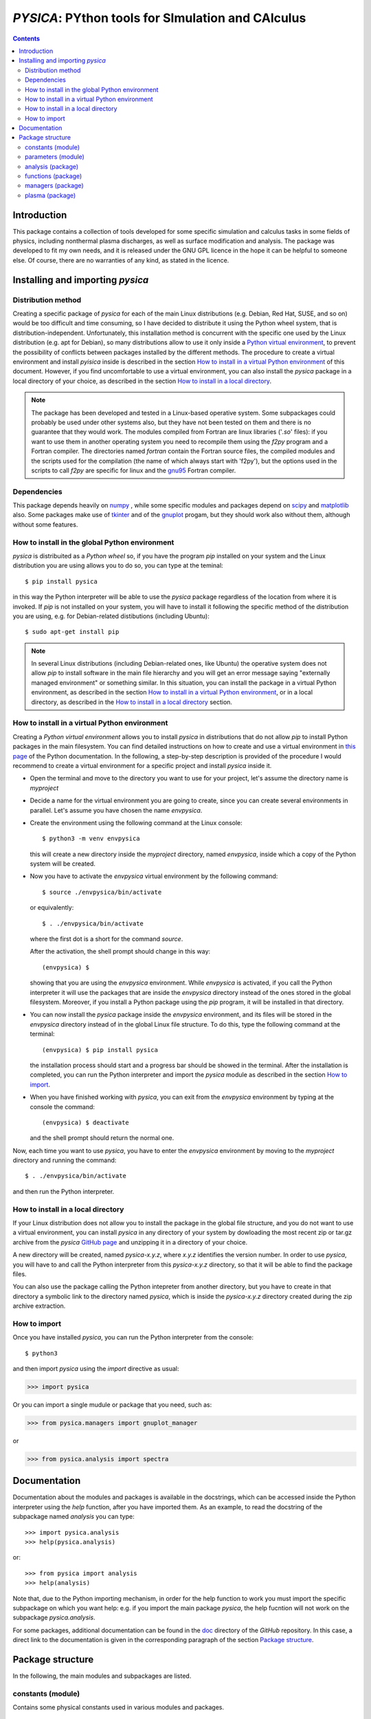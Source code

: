 
##################################################
*PYSICA*: PYthon tools for SImulation and CAlculus
##################################################

.. contents::

Introduction
============

This package contains a collection of tools developed for some specific simulation and calculus tasks
in some fields of physics, including nonthermal plasma discharges, as well as surface modification and analysis.
The package was developed to fit my own needs, and it is released under the GNU GPL licence in the hope it can be helpful to someone else.
Of course, there are no warranties of any kind, as stated in the licence.

Installing and importing *pysica*
=================================

Distribution method
-------------------

Creating a specific package of *pysica* for each of the main Linux distributions (e.g. Debian, Red Hat, SUSE, and so on) would be too difficult
and time consuming, so I have decided to distribute it using the Python wheel system, that is distribution-independent.
Unfortunately, this installation method is concurrent with the specific one used by the Linux distribution (e.g. apt for Debian),
so many distributions allow to use it only inside a `Python virtual environment <https://docs.python.org/3/library/venv.html>`_,
to prevent the possibility of conflicts between packages installed by the different methods.
The procedure to create a virtual environment and install *pyisica* inside is described in the section
`How to install in a virtual Python environment`_ of this document. However, if you find uncomfortable to use a virtual environment,
you can also install the *pysica* package in a local directory of your choice,
as described in the section `How to install in a local directory`_.

.. note:: The package has been developed and tested in a Linux-based operative system.
          Some subpackages could probably be used under other systems also,
          but they have not been tested on them and there is no guarantee that they would work.
          The modules compiled from Fortran are linux libraries ('*.so*' files): if you want to use them in another operating system you need to
          recompile them using the *f2py* program and a Fortran compiler. The directories named *fortran* contain the Fortran source files,
          the compiled modules and the scripts used for the compilation (the name of which always start with 'f2py'), but the options
          used in the scripts to call *f2py* are specific for linux and the `gnu95 <https://gcc.gnu.org/fortran/>`_ Fortran compiler.          


Dependencies
------------

This package depends heavily on `numpy <https://numpy.org/>`_ ,
while some specific modules and packages depend on `scipy <https://scipy.org/>`_ and `matplotlib <https://matplotlib.org/>`_ also.
Some packages make use of `tkinter <https://docs.python.org/3/library/tkinter.html>`_
and of the `gnuplot <http://www.gnuplot.info/>`_ progam, but they should work also without them,
although without some features. 



        
How to install in the global Python environment
-----------------------------------------------

*pysica* is distribuited as a *Python wheel* so, if you have the program *pip* installed on your system
and the Linux distribution you are using allows you to do so, you can type at the teminal::

$ pip install pysica

in this way the Python interpreter will be able to use the *pysica* package regardless of the location from where it is invoked.
If *pip* is not installed on your system, you will have to install it following the specific method of the distribution you are using,
e.g. for Debian-related distibutions (including Ubuntu)::

  $ sudo apt-get install pip

.. note::  In several Linux distributions (including Debian-related ones, like Ubuntu) the operative system does not allow *pip*
           to install software in the main file hierarchy and
           you will get an error message saying "externally managed environment" or something similar.
           In this situation, you can install the package in a virtual Python environment, as described in the section
           `How to install in a virtual Python environment`_, or in a local directory, as described in the
           `How to install in a local directory`_ section.


How to install in a virtual Python environment
----------------------------------------------

Creating a *Python virtual environment* allows you to install *pysica* in distributions that do not allow *pip* to install Python packages
in the main filesystem. You can find detailed instructions on how to create and use a virtual environment
in `this page <https://packaging.python.org/en/latest/guides/installing-using-pip-and-virtual-environments>`_ of the Python documentation.
In the following, a step-by-step description is provided of the procedure I would recommend to create a virtual environment
for a specific project and install *pysica* inside it.

- Open the terminal and move to the directory you want to use for your project, let's assume the directory name is *myproject*

- Decide a name for the virtual environment you are going to create, since you can create several environments in parallel.
  Let's assume you have chosen the name *envpysica*.
  
- Create the environment using the following command at the Linux console::

    $ python3 -m venv envpysica

  this will create a new directory inside the *myproject* directory, named *envpysica*, inside which a copy of the Python system will be created.

- Now you have to activate the *envpysica* virtual environment by the following command::
    
    $ source ./envpysica/bin/activate

  or equivalently::

    $ . ./envpysica/bin/activate

  where the first dot is a short for the command *source*.
  
  After the activation, the shell prompt should change in this way::

    (envpysica) $

  showing that you are using the *envpysica* environment.
  While *envpysica* is activated, if you call the Python interpreter it will use the packages that are inside the *envpysica*
  directory instead of the ones stored in the global filesystem. Moreover, if you install a Python package using the *pip*
  program, it will be installed in that directory.
  
- You can now install the *pysica* package inside the *envpysica* environment, and its files will be stored in the *envpysica* directory
  instead of in the global Linux file structure. To do this, type the following command at the terminal::

    (envpysica) $ pip install pysica

  the installation process should start and a progress bar should be showed in the terminal.  
  After the installation is completed, you can run the Python interpreter 
  and import the *pysica* module as described in the section `How to import`_.

- When you have finished working with *pysica*, you can exit from the *envpysica* environment by typing at the console the command::

    (envpysica) $ deactivate

  and the shell prompt should return the normal one.

Now, each time you want to use *pysica*, you have to enter the *envpysica* environment by moving to the *myproject* directory and running
the command::
  
    $ . ./envpysica/bin/activate

and then run the Python interpreter.
    

How to install in a local directory
-----------------------------------

If your Linux distribution does not allow you to install the package in the global file structure,
and you do not want to use a virtual environment,
you can install *pysica* in any directory of your system by dowloading the most recent zip or tar.gz archive from the *pysica* 
`GitHub page <https://github.com/pietromandracci/pysica/releases>`_ and unzipping it in a directory of your choice.

A new directory will be created, named *pysica-x.y.z*, where *x.y.z* identifies the version number. 
In order to use *pysica*, you will have to and call the Python interpreter from this *pysica-x.y.z* directory,
so that it will be able to find the package files. 

You can also use the package calling the Python intepreter from another directory,
but you have to create in that directory a symbolic link to the directory named *pysica*,
which is inside the *pysica-x.y.z* directory created during the zip archive extraction.
          

How to import
-------------

Once you have installed *pysica*, you can run the Python interpreter from the console::

$ python3

and then import *pysica* using the *import* directive as usual:

>>> import pysica

Or you can import a single mudule or package that you need, such as:

>>> from pysica.managers import gnuplot_manager

or

>>> from pysica.analysis import spectra



Documentation
=============

Documentation about the modules and packages is available in the docstrings, which can be accessed inside the Python interpreter
using the *help* function, after you have imported them. As an example, to read the docstring of the subpackage named *analysis* you can type::

  >>> import pysica.analysis
  >>> help(pysica.analysis)

or::

  >>> from pysica import analysis
  >>> help(analysis)

Note that, due to the Python importing mechanism, in order for the help function to work you must import the specific subpackage 
on which you want help: e.g. if you import the main package *pysica*, the help fucntion will not work on the subpackage *pysica.analysis*.

For some packages, additional documentation can be found in the
`doc <https://github.com/pietromandracci/pysica/tree/master/doc>`_ directory of the *GitHub* repository.  In this case,
a direct link to the documentation is given in the corresponding paragraph of the section `Package structure`_.



Package structure
=================

In the following, the main modules and subpackages are listed.


constants (module)
------------------

Contains some physical constants used in various modules and packages.


parameters (module)
-------------------

Contains some parameters used in various modules and packages.

    
analysis (package)
------------------

Contains some modules to manage distribution functions and data histograms.

*univariate (module)*
  tools for the statistical analysis of univariate samples;

*bivariate (module)*
  tools for the statistical analysis of bivariate samples;

*spectra (module)*
  tools for the analysis of different types of spectra, whith a special focus on:
    - optical data (e.g. transmission spectra) of thin films;
    - surface morphology data (e.g. surface roughness analysis).


  
functions (package)
-------------------

Contains some general purpose functions.

*fortran (package)*
  some general purpose functions, compiled from Fortran using f2py,
  they are collected in the *fmathematics* module;

*mathematics (module)*
  some general purpose mathematical funtions;

*statistics (module)*
  some generic statistics functions;

*pdf (module)*
  some probabilty distribution functions (pdf);

*random_pdf (module)*
  functions useful to generate random numbers following specific pdfs;
  
*physics (module)*
  some general purpose funcions used in generic physics applications;
  
*optics (module)*
  some functions useful for optical applications.


managers (package)
------------------

Contains some modules and packages used to manage input/output of data from/to ascii files,
to print physical quantities managing the unit prefixes, and to plot data by means of the *gnuplot* program.

*io (package)*
  some modules used for generic input-output management;

*data_manager (module)*
  tools to manage data reading and writing from files;

*unit_manager (module)*
  tools to manage the output of numerical data with automatic managment of unit prefixies;

*gnuplot_manager (package)*
  a package to facilitate the use of gnuplot inside Python [#gnuplot_manager]_.

  
.. [#gnuplot_manager] This package is also available as a standalone package (without the rest of *pysica*) on
   `its own GitHub page <https://github.com/pietromandracci/gnuplot_manager>`_,
   where you can find extensive documentation about it.
   


plasma (package)
-------------------

A package containing tools for the simulation of plasma discharges.

*ccpla (package)*
  a package containing scripts, modules, and subpackages used to simulate low pressure capacitively coupled discharges.
  Documentation about this package is given `here <https://github.com/pietromandracci/pysica/tree/master/doc/ccpla/ccpla_manual.rst>`_. 

  

